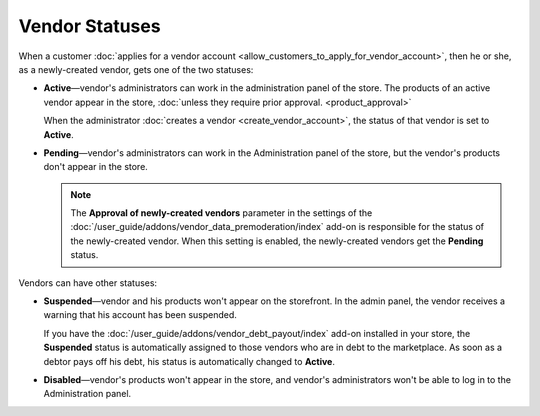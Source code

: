 ***************
Vendor Statuses
***************

When a customer :doc:`applies for a vendor account <allow_customers_to_apply_for_vendor_account>`, then he or she, as a newly-created vendor, gets one of the two statuses: 

* **Active**—vendor's administrators can work in the administration panel of the store. The products of an active vendor appear in the store, :doc:`unless they require prior approval. <product_approval>`

  When the administrator :doc:`creates a vendor <create_vendor_account>`, the status of that vendor is set to **Active**.

* **Pending**—vendor's administrators can work in the Administration panel of the store, but the vendor's products don't appear in the store.

  .. note::

      The **Approval of newly-created vendors** parameter in the settings of the :doc:`/user_guide/addons/vendor_data_premoderation/index` add-on is responsible for the status of the newly-created vendor. When this setting is enabled, the newly-created vendors get the **Pending** status.

Vendors can have other statuses:

* **Suspended**—vendor and his products won't appear on the storefront. In the admin panel, the vendor receives a warning that his account has been suspended.
  
  If you have the :doc:`/user_guide/addons/vendor_debt_payout/index` add-on installed in your store, the **Suspended** status is automatically assigned to those vendors who are in debt to the marketplace. As soon as a debtor pays off his debt, his status is automatically changed to **Active**.

* **Disabled**—vendor's products won't appear in the store, and vendor's administrators won't be able to log in to the Administration panel.

  .. image:: img/change_vendor_status.png
      :align: center
      :alt: You can change a vendor's status in Multi-Vendor administration panel at any time.
      
      
.. meta::
   :description: What statuses do vendors have in a Multi-Vendor ecommerce platform and what a marketplace owner can do to them?
